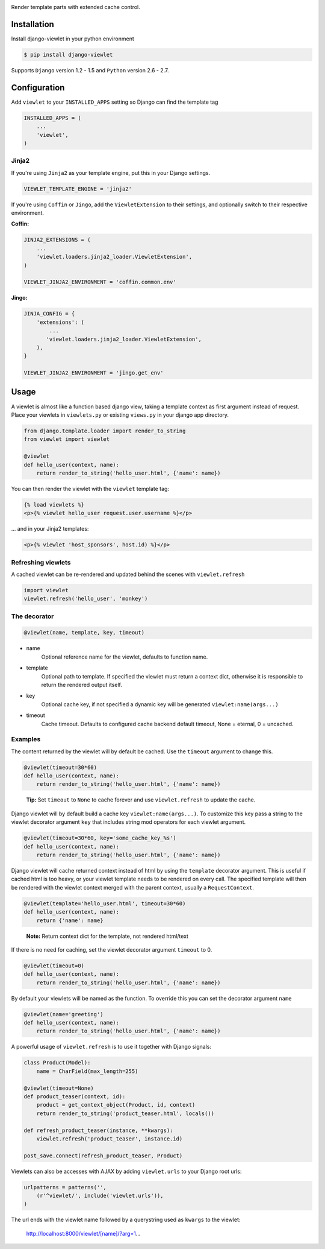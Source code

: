 .. image:: https://raw.github.com/5monkeys/django-viewlet/master/docs/django_viewlet.png

Render template parts with extended cache control.

.. image:: https://travis-ci.org/5monkeys/django-viewlet.png?branch=master
    :target: http://travis-ci.org/5monkeys/django-viewlet

Installation
------------

Install django-viewlet in your python environment

.. code-block:: sh

    $ pip install django-viewlet

Supports ``Django`` version 1.2 - 1.5 and ``Python`` version 2.6 - 2.7.


Configuration
-------------

Add ``viewlet`` to your ``INSTALLED_APPS`` setting so Django can find the template tag

.. code-block:: python

    INSTALLED_APPS = (
        ...
        'viewlet',
    )

Jinja2
______

If you're using ``Jinja2`` as your template engine, put this in your Django settings.

.. code-block:: python

    VIEWLET_TEMPLATE_ENGINE = 'jinja2'


If you're using ``Coffin`` or ``Jingo``, add the ``ViewletExtension`` to their settings,
and optionally switch to their respective environment.

**Coffin:**

.. code-block:: python

    JINJA2_EXTENSIONS = (
        ...
        'viewlet.loaders.jinja2_loader.ViewletExtension',
    )

    VIEWLET_JINJA2_ENVIRONMENT = 'coffin.common.env'

**Jingo:**

.. code-block:: python

    JINJA_CONFIG = {
        'extensions': (
            ...
           'viewlet.loaders.jinja2_loader.ViewletExtension',
        ),
    }

    VIEWLET_JINJA2_ENVIRONMENT = 'jingo.get_env'


Usage
-----

A viewlet is almost like a function based django view, taking a template context
as first argument instead of request.
Place your viewlets in ``viewlets.py`` or existing ``views.py`` in your django app directory.

.. code-block:: python

    from django.template.loader import render_to_string
    from viewlet import viewlet

    @viewlet
    def hello_user(context, name):
        return render_to_string('hello_user.html', {'name': name})


You can then render the viewlet with the ``viewlet`` template tag:

.. code-block:: html

    {% load viewlets %}
    <p>{% viewlet hello_user request.user.username %}</p>


... and in your Jinja2 templates:

.. code-block:: html

    <p>{% viewlet 'host_sponsors', host.id) %}</p>


Refreshing viewlets
___________________

A cached viewlet can be re-rendered and updated behind the scenes with ``viewlet.refresh``

.. code-block:: python

    import viewlet
    viewlet.refresh('hello_user', 'monkey')


The decorator
_____________

.. code-block:: python

    @viewlet(name, template, key, timeout)


* name
    Optional reference name for the viewlet, defaults to function name.
* template
    Optional path to template. If specified the viewlet must return a context dict,
    otherwise it is responsible to return the rendered output itself.
* key
    Optional cache key, if not specified a dynamic key will be generated ``viewlet:name(args...)``
* timeout
    Cache timeout. Defaults to configured cache backend default timeout, None = eternal, 0 = uncached.


Examples
________

The content returned by the viewlet will by default be cached. Use the ``timeout`` argument to change this.

.. code-block:: python

    @viewlet(timeout=30*60)
    def hello_user(context, name):
        return render_to_string('hello_user.html', {'name': name})

..

    **Tip:** Set ``timeout`` to ``None`` to cache forever and use ``viewlet.refresh`` to update the cache.


Django viewlet will by default build a cache key ``viewlet:name(args...)``.
To customize this key pass a string to the viewlet decorator argument ``key`` that includes string mod operators for each
viewlet argument.

.. code-block:: python

    @viewlet(timeout=30*60, key='some_cache_key_%s')
    def hello_user(context, name):
        return render_to_string('hello_user.html', {'name': name})


Django viewlet will cache returned context instead of html by using the ``template`` decorator argument.
This is useful if cached html is too heavy, or your viewlet template needs to be rendered on every call.
The specified template will then be rendered with the viewlet context merged with the parent context, usually a ``RequestContext``.

.. code-block:: python

    @viewlet(template='hello_user.html', timeout=30*60)
    def hello_user(context, name):
        return {'name': name}

..

    **Note:** Return context dict for the template, not rendered html/text


If there is no need for caching, set the viewlet decorator argument ``timeout`` to 0.

.. code-block:: python

    @viewlet(timeout=0)
    def hello_user(context, name):
        return render_to_string('hello_user.html', {'name': name})


By default your viewlets will be named as the function. To override this you can set the decorator argument ``name``

.. code-block:: python

    @viewlet(name='greeting')
    def hello_user(context, name):
        return render_to_string('hello_user.html', {'name': name})


A powerful usage of ``viewlet.refresh`` is to use it together with Django signals:

.. code-block:: python

    class Product(Model):
        name = CharField(max_length=255)

    @viewlet(timeout=None)
    def product_teaser(context, id):
        product = get_context_object(Product, id, context)
        return render_to_string('product_teaser.html', locals())

    def refresh_product_teaser(instance, **kwargs):
        viewlet.refresh('product_teaser', instance.id)

    post_save.connect(refresh_product_teaser, Product)


Viewlets can also be accesses with AJAX by adding ``viewlet.urls`` to your Django root urls:

.. code-block:: python

    urlpatterns = patterns('',
        (r'^viewlet/', include('viewlet.urls')),
    )


The url ends with the viewlet name followed by a querystring used as ``kwargs`` to the viewlet:

..

    http://localhost:8000/viewlet/[name]/?arg=1...
